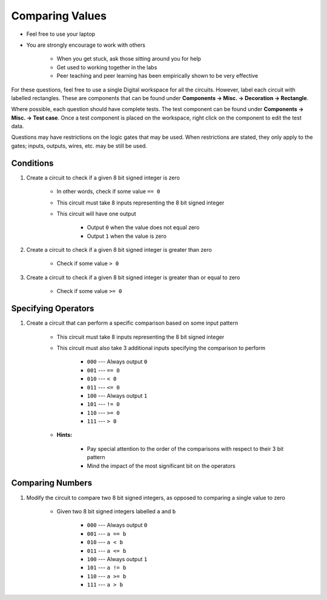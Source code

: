 ****************
Comparing Values
****************

* Feel free to use your laptop
* You are strongly encourage to work with others

    * When you get stuck, ask those sitting around you for help
    * Get used to working together in the labs
    * Peer teaching and peer learning has been empirically shown to be very effective


For these questions, feel free to use a single Digital workspace for all the circuits. However, label each circuit with
labelled rectangles. These are components that can be found under **Components -> Misc. -> Decoration -> Rectangle**.

Where possible, each question should have complete tests. The test component can be found under
**Components -> Misc. -> Test case**. Once a test component is placed on the workspace, right click on the component to
edit the test data.

Questions may have restrictions on the logic gates that may be used. When restrictions are stated, they only apply to
the gates; inputs, outputs, wires, etc. may be still be used.



Conditions
==========

#. Create a circuit to check if a given 8 bit signed integer is zero

    * In other words, check if some value ``== 0``
    * This circuit must take 8 inputs representing the 8 bit signed integer
    * This circuit will have one output

        * Output ``0`` when the value does not equal zero
        * Output ``1`` when the value is zero


#. Create a circuit to check if a given 8 bit signed integer is greater than zero

    * Check if some value ``> 0``


#. Create a circuit to check if a given 8 bit signed integer is greater than or equal to zero

    * Check if some value ``>= 0``



Specifying Operators
====================

#. Create a circuit that can perform a specific comparison based on some input pattern

    * This circuit must take 8 inputs representing the 8 bit signed integer
    * This circuit must also take 3 additional inputs specifying the comparison to perform

        * ``000`` --- Always output ``0``
        * ``001`` --- ``== 0``
        * ``010`` --- ``< 0``
        * ``011`` --- ``<= 0``
        * ``100`` --- Always output ``1``
        * ``101`` --- ``!= 0``
        * ``110`` --- ``>= 0``
        * ``111`` --- ``> 0``


    * **Hints:**

        * Pay special attention to the order of the comparisons with respect to their 3 bit pattern
        * Mind the impact of the most significant bit on the operators



Comparing Numbers
=================

#. Modify the circuit to compare two 8 bit signed integers, as opposed to comparing a single value to zero

    * Given two 8 bit signed integers labelled ``a`` and ``b``

        * ``000`` --- Always output ``0``
        * ``001`` --- ``a == b``
        * ``010`` --- ``a < b``
        * ``011`` --- ``a <= b``
        * ``100`` --- Always output ``1``
        * ``101`` --- ``a != b``
        * ``110`` --- ``a >= b``
        * ``111`` --- ``a > b``


